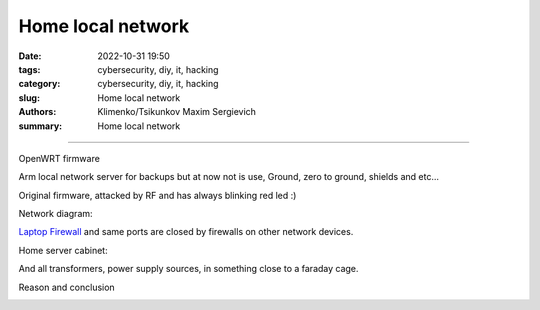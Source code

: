 Home local network
##################

:date: 2022-10-31 19:50
:tags: cybersecurity, diy, it, hacking
:category: cybersecurity, diy, it, hacking
:slug: Home local network
:authors: Klimenko/Tsikunkov Maxim Sergievich
:summary: Home local network

##################

OpenWRT firmware

.. image:: images/IMG_20221020_043306.jpg
           :align: left

Arm local network server for backups but at now not is use,
Ground, zero to ground, shields and etc...

.. image:: images/IMG_20221020_043259.jpg
           :align: left

Original firmware, attacked by RF and has always blinking red led :)

.. image:: images/IMG_20221020_043303.jpg
           :align: left

Network diagram:

.. image:: images/Diagramofthemynetwork.png
           :align: left

`Laptop Firewall`_  and same ports are closed by firewalls on other network devices.

Home server cabinet:

.. image:: images/photo_2023-02-09_21-51-15.jpg
           :align: left

.. image:: images/photo_2023-02-09_21-51-12.jpg
           :align: left

.. image:: images/photo_2023-02-09_21-51-08.jpg
           :align: left

.. _Laptop Firewall: https://github.com/asciiscry3r/firewall/blob/main/firewall.sh

And all transformers, power supply sources, in something close to a faraday cage.

Reason and conclusion

.. image:: images/memeaboutwork.png
           :align: left
